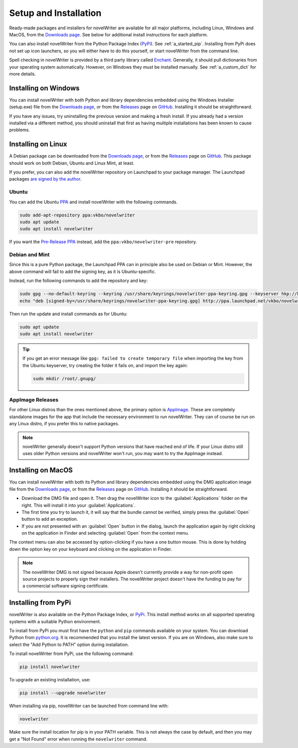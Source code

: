 .. _a_started:

**********************
Setup and Installation
**********************

.. _Enchant: http://rrthomas.github.io/enchant/
.. _GitHub: https://github.com/vkbo/novelWriter
.. _Downloads page: https://download.novelwriter.io
.. _PPA: https://launchpad.net/~vkbo/+archive/ubuntu/novelwriter
.. _Pre-Release PPA: https://launchpad.net/~vkbo/+archive/ubuntu/novelwriter-pre
.. _PyPi: https://pypi.org/project/novelWriter/
.. _python.org: https://www.python.org/downloads/
.. _Releases: https://github.com/vkbo/novelWriter/releases
.. _AppImage: https://appimage.org/

Ready-made packages and installers for novelWriter are available for all major platforms, including
Linux, Windows and MacOS, from the `Downloads page`_. See below for additional install instructions
for each platform.

You can also install novelWriter from the Python Package Index (PyPi_). See :ref:`a_started_pip`.
Installing from PyPi does not set up icon launchers, so you will either have to do this yourself,
or start novelWriter from the command line.

Spell checking in novelWriter is provided by a third party library called Enchant_. Generally, it
should pull dictionaries from your operating system automatically. However, on Windows they must be
installed manually. See :ref:`a_custom_dict` for more details.


.. _a_started_windows:

Installing on Windows
=====================

You can install novelWriter with both Python and library dependencies embedded using the Windows
Installer (setup.exe) file from the `Downloads page`_, or from the Releases_ page on GitHub_.
Installing it should be straightforward.

If you have any issues, try uninstalling the previous version and making a fresh install. If you
already had a version installed via a different method, you should uninstall that first as having
multiple installations has been known to cause problems.


.. _a_started_linux:

Installing on Linux
===================

A Debian package can be downloaded from the `Downloads page`_, or from the Releases_ page on
GitHub_. This package should work on both Debian, Ubuntu and Linux Mint, at least.

If you prefer, you can also add the novelWriter repository on Launchpad to your package manager.
The Launchpad packages `are signed by the author <https://launchpad.net/~vkbo>`__.


Ubuntu
------

You can add the Ubuntu PPA_ and install novelWriter with the following commands.

.. code-block:: bash

   sudo add-apt-repository ppa:vkbo/novelwriter
   sudo apt update
   sudo apt install novelwriter

If you want the `Pre-Release PPA`_ instead, add the ``ppa:vkbo/novelwriter-pre`` repository.


Debian and Mint
---------------

Since this is a pure Python package, the Launchpad PPA can in principle also be used on Debian or
Mint. However, the above command will fail to add the signing key, as it is Ubuntu-specific.

Instead, run the following commands to add the repository and key:

.. code-block:: bash

   sudo gpg --no-default-keyring --keyring /usr/share/keyrings/novelwriter-ppa-keyring.gpg --keyserver hkp://keyserver.ubuntu.com:80 --recv-keys F19F1FCE50043114
   echo "deb [signed-by=/usr/share/keyrings/novelwriter-ppa-keyring.gpg] http://ppa.launchpad.net/vkbo/novelwriter/ubuntu noble main" | sudo tee /etc/apt/sources.list.d/novelwriter.list

Then run the update and install commands as for Ubuntu:

.. code-block:: bash

   sudo apt update
   sudo apt install novelwriter

.. tip::
   If you get an error message like ``gpg: failed to create temporary file`` when importing the key
   from the Ubuntu keyserver, try creating the folder it fails on, and import the key again:

   .. code-block:: bash

      sudo mkdir /root/.gnupg/


AppImage Releases
-----------------

For other Linux distros than the ones mentioned above, the primary option is AppImage_. These are
completely standalone images for the app that include the necessary environment to run novelWriter.
They can of course be run on any Linux distro, if you prefer this to native packages.

.. note::
   novelWriter generally doesn't support Python versions that have reached end of life. If your
   Linux distro still uses older Python versions and novelWriter won't run, you may want to try the
   AppImage instead.


.. _a_started_macos:

Installing on MacOS
===================

You can install novelWriter with both its Python and library dependencies embedded using the DMG
application image file from the `Downloads page`_, or from the Releases_ page on GitHub_.
Installing it should be straightforward.

* Download the DMG file and open it. Then drag the novelWriter icon to the :guilabel:`Applications`
  folder on the right. This will install it into your :guilabel:`Applications`.
* The first time you try to launch it, it will say that the bundle cannot be verified, simply press
  the :guilabel:`Open` button to add an exception.
* If you are not presented with an :guilabel:`Open` button in the dialog, launch the application
  again by right clicking on the application in Finder and selecting :guilabel:`Open` from the
  context menu.

The context menu can also be accessed by option-clicking if you have a one button mouse. This is
done by holding down the option key on your keyboard and clicking on the application in Finder.

.. note::
   The novelWriter DMG is not signed because Apple doesn't currently provide a way for non-profit
   open source projects to properly sign their installers. The novelWriter project doesn't have the
   funding to pay for a commercial software signing certificate.


.. _a_started_pip:

Installing from PyPi
====================

novelWriter is also available on the Python Package Index, or PyPi_. This install method works on
all supported operating systems with a suitable Python environment.

To install from PyPi you must first have the ``python`` and ``pip`` commands available on your
system. You can download Python from `python.org`_. It is recommended that you install the latest
version. If you are on Windows, also make sure to select the "Add Python to PATH" option during
installation.

To install novelWriter from PyPi, use the following command:

.. code-block:: bash

   pip install novelwriter

To upgrade an existing installation, use:

.. code-block:: bash

   pip install --upgrade novelwriter

When installing via pip, novelWriter can be launched from command line with:

.. code-block:: bash

   novelwriter

Make sure the install location for pip is in your PATH variable. This is not always the case by
default, and then you may get a "Not Found" error when running the ``novelwriter`` command.
